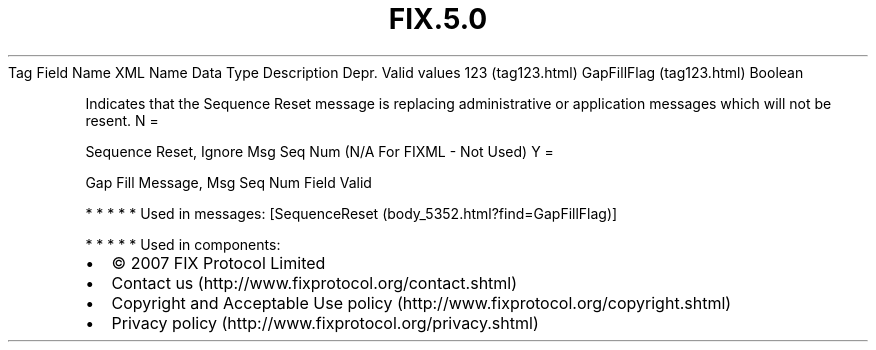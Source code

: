 .TH FIX.5.0 "" "" "Tag #123"
Tag
Field Name
XML Name
Data Type
Description
Depr.
Valid values
123 (tag123.html)
GapFillFlag (tag123.html)
Boolean
.PP
Indicates that the Sequence Reset message is replacing
administrative or application messages which will not be resent.
N
=
.PP
Sequence Reset, Ignore Msg Seq Num (N/A For FIXML - Not Used)
Y
=
.PP
Gap Fill Message, Msg Seq Num Field Valid
.PP
   *   *   *   *   *
Used in messages:
[SequenceReset (body_5352.html?find=GapFillFlag)]
.PP
   *   *   *   *   *
Used in components:

.PD 0
.P
.PD

.PP
.PP
.IP \[bu] 2
© 2007 FIX Protocol Limited
.IP \[bu] 2
Contact us (http://www.fixprotocol.org/contact.shtml)
.IP \[bu] 2
Copyright and Acceptable Use policy (http://www.fixprotocol.org/copyright.shtml)
.IP \[bu] 2
Privacy policy (http://www.fixprotocol.org/privacy.shtml)
